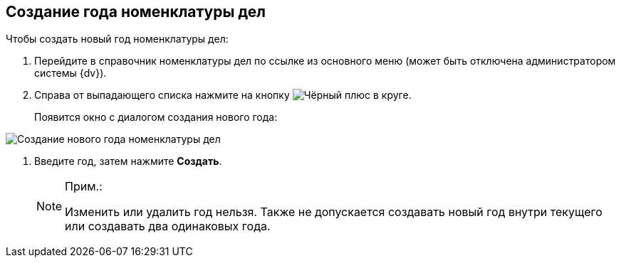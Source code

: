 
== Создание года номенклатуры дел

Чтобы создать новый год номенклатуры дел:

. [.ph .cmd]#Перейдите в справочник номенклатуры дел по ссылке из основного меню (может быть отключена администратором системы {dv}).#
. [.ph .cmd]#Справа от выпадающего списка нажмите на кнопку image:buttons/newNomenclature.png[Чёрный плюс в круге].#
+
Появится окно с диалогом создания нового года:

image::newYearNomenclature.png[Создание нового года номенклатуры дел]
. [.ph .cmd]#Введите год, затем нажмите *Создать*.#
+
[NOTE]
====
[.note__title]#Прим.:#

Изменить или удалить год нельзя. Также не допускается создавать новый год внутри текущего или создавать два одинаковых года.
====
